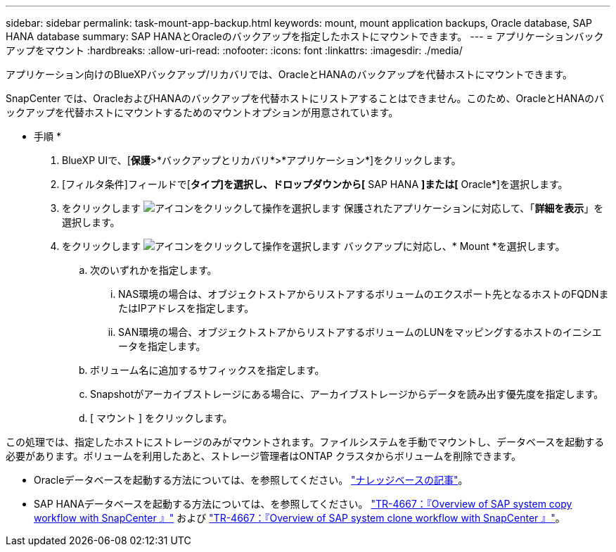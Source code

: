 ---
sidebar: sidebar 
permalink: task-mount-app-backup.html 
keywords: mount, mount application backups, Oracle database, SAP HANA database 
summary: SAP HANAとOracleのバックアップを指定したホストにマウントできます。 
---
= アプリケーションバックアップをマウント
:hardbreaks:
:allow-uri-read: 
:nofooter: 
:icons: font
:linkattrs: 
:imagesdir: ./media/


[role="lead"]
アプリケーション向けのBlueXPバックアップ/リカバリでは、OracleとHANAのバックアップを代替ホストにマウントできます。

SnapCenter では、OracleおよびHANAのバックアップを代替ホストにリストアすることはできません。このため、OracleとHANAのバックアップを代替ホストにマウントするためのマウントオプションが用意されています。

* 手順 *

. BlueXP UIで、[*保護*>*バックアップとリカバリ*>*アプリケーション*]をクリックします。
. [フィルタ条件]フィールドで[*タイプ]を選択し、ドロップダウンから[* SAP HANA *]または[* Oracle*]を選択します。
. をクリックします image:icon-action.png["アイコンをクリックして操作を選択します"] 保護されたアプリケーションに対応して、「*詳細を表示*」を選択します。
. をクリックします image:icon-action.png["アイコンをクリックして操作を選択します"] バックアップに対応し、* Mount *を選択します。
+
.. 次のいずれかを指定します。
+
... NAS環境の場合は、オブジェクトストアからリストアするボリュームのエクスポート先となるホストのFQDNまたはIPアドレスを指定します。
... SAN環境の場合、オブジェクトストアからリストアするボリュームのLUNをマッピングするホストのイニシエータを指定します。


.. ボリューム名に追加するサフィックスを指定します。
.. Snapshotがアーカイブストレージにある場合に、アーカイブストレージからデータを読み出す優先度を指定します。
.. [ マウント ] をクリックします。




この処理では、指定したホストにストレージのみがマウントされます。ファイルシステムを手動でマウントし、データベースを起動する必要があります。ボリュームを利用したあと、ストレージ管理者はONTAP クラスタからボリュームを削除できます。

* Oracleデータベースを起動する方法については、を参照してください。 https://kb.netapp.com/Advice_and_Troubleshooting/Cloud_Services/Cloud_Manager/How_to_bring_up_Oracle_Database_in_another_NFS_host_after_mounting_storage_from_backup_in_Cloud_Backup_for_Applications["ナレッジベースの記事"]。
* SAP HANAデータベースを起動する方法については、を参照してください。 https://docs.netapp.com/us-en/netapp-solutions-sap/lifecycle/sc-copy-clone-overview-of-sap-system-copy-workflow-with-snapcenter.html["TR-4667：『Overview of SAP system copy workflow with SnapCenter 』"^] および https://docs.netapp.com/us-en/netapp-solutions-sap/lifecycle/sc-copy-clone-overview-of-sap-system-clone-workflow-with-snapcenter.html["TR-4667：『Overview of SAP system clone workflow with SnapCenter 』"^]。

